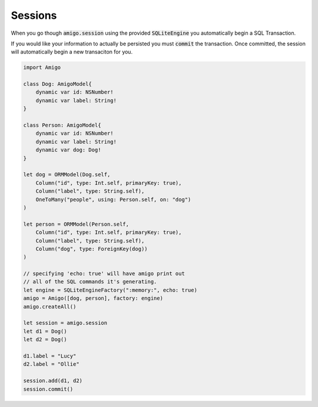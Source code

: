 Sessions
=================================


When you go though :code:`amigo.session` using the provided
:code:`SQLiteEngine` you automatically begin a SQL Transaction.

If you would like your information to actually be persisted you must
:code:`commit` the transaction. Once committed, the session will
automatically begin a new transaciton for you.


.. code-block:: swift

    import Amigo

    class Dog: AmigoModel{
        dynamic var id: NSNumber!
        dynamic var label: String!
    }

    class Person: AmigoModel{
        dynamic var id: NSNumber!
        dynamic var label: String!
        dynamic var dog: Dog!
    }

    let dog = ORMModel(Dog.self,
        Column("id", type: Int.self, primaryKey: true),
        Column("label", type: String.self),
        OneToMany("people", using: Person.self, on: "dog")
    )

    let person = ORMModel(Person.self,
        Column("id", type: Int.self, primaryKey: true),
        Column("label", type: String.self),
        Column("dog", type: ForeignKey(dog))
    )

    // specifying 'echo: true' will have amigo print out
    // all of the SQL commands it's generating.
    let engine = SQLiteEngineFactory(":memory:", echo: true)
    amigo = Amigo([dog, person], factory: engine)
    amigo.createAll()

    let session = amigo.session
    let d1 = Dog()
    let d2 = Dog()

    d1.label = "Lucy"
    d2.label = "Ollie"

    session.add(d1, d2)
    session.commit()

